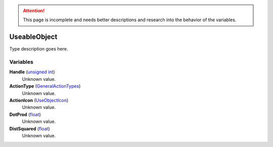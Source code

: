 
.. attention:: This page is incomplete and needs better descriptions and research into the behavior of the variables.


UseableObject
********************************************************
Type description goes here.

Variables
========================================================

**Handle** (`unsigned int`_)
    Unknown value.

**ActionType** (`GeneralActionTypes`_)
    Unknown value.

**ActionIcon** (`UseObjectIcon`_)
    Unknown value.

**DotProd** (`float`_)
    Unknown value.

**DistSquared** (`float`_)
    Unknown value.

.. _`unsigned int`: ./PrimitiveTypes.html
.. _`GeneralActionTypes`: ./GeneralActionTypes.html
.. _`UseObjectIcon`: ./UseObjectIcon.html
.. _`float`: ./PrimitiveTypes.html
